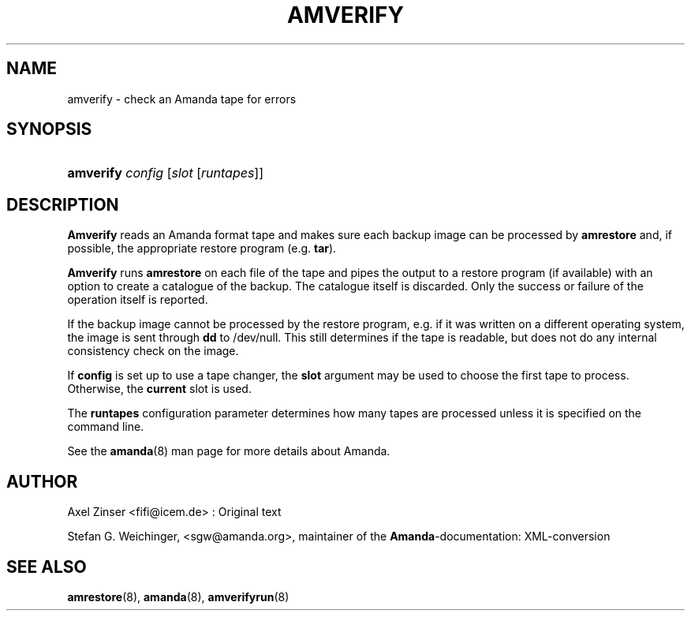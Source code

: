 .\"Generated by db2man.xsl. Don't modify this, modify the source.
.de Sh \" Subsection
.br
.if t .Sp
.ne 5
.PP
\fB\\$1\fR
.PP
..
.de Sp \" Vertical space (when we can't use .PP)
.if t .sp .5v
.if n .sp
..
.de Ip \" List item
.br
.ie \\n(.$>=3 .ne \\$3
.el .ne 3
.IP "\\$1" \\$2
..
.TH "AMVERIFY" 8 "" "" ""
.SH NAME
amverify \- check an Amanda tape for errors
.SH "SYNOPSIS"
.ad l
.hy 0
.HP 9
\fBamverify\fR \fIconfig\fR [\fIslot\fR\ [\fIruntapes\fR]]
.ad
.hy

.SH "DESCRIPTION"

.PP
\fBAmverify\fR reads an Amanda format tape and makes sure each backup image can be processed by \fBamrestore\fR and, if possible, the appropriate restore program (e\&.g\&. \fBtar\fR)\&.

.PP
\fBAmverify\fR runs \fBamrestore\fR on each file of the tape and pipes the output to a restore program (if available) with an option to create a catalogue of the backup\&. The catalogue itself is discarded\&. Only the success or failure of the operation itself is reported\&.

.PP
If the backup image cannot be processed by the restore program, e\&.g\&. if it was written on a different operating system, the image is sent through \fBdd\fR to /dev/null\&. This still determines if the tape is readable, but does not do any internal consistency check on the image\&.

.PP
If \fBconfig\fR is set up to use a tape changer, the \fBslot\fR argument may be used to choose the first tape to process\&. Otherwise, the \fBcurrent\fR slot is used\&.

.PP
The \fBruntapes\fR configuration parameter determines how many tapes are processed unless it is specified on the command line\&.

.PP
See the \fBamanda\fR(8) man page for more details about Amanda\&.

.SH "AUTHOR"

.PP
Axel Zinser <fifi@icem\&.de> : Original text

.PP
Stefan G\&. Weichinger, <sgw@amanda\&.org>, maintainer of the \fBAmanda\fR\-documentation: XML\-conversion

.SH "SEE ALSO"

.PP
\fBamrestore\fR(8), \fBamanda\fR(8), \fBamverifyrun\fR(8)

